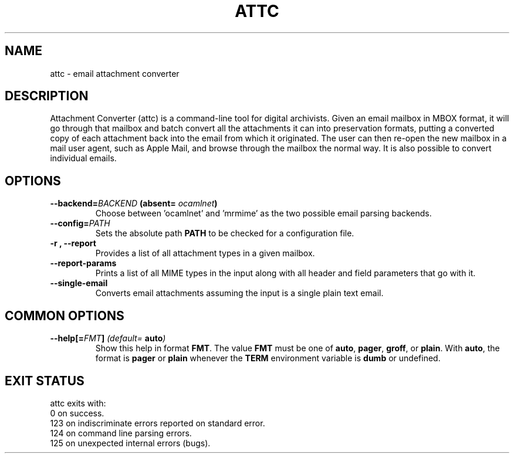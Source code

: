 .TH ATTC 1 "July 2024" "0.1.16" "Attc manual"
.SH NAME
attc \- email attachment converter
.SH DESCRIPTION
Attachment Converter (attc) is a command-line tool for digital archivists. Given an email mailbox in MBOX format,  it will go through that mailbox and batch convert all the attachments it can into preservation formats, putting a converted copy of each attachment back into the email from which it originated. The user can then re-open the new mailbox in a mail user agent, such as Apple Mail, and browse through the mailbox the normal way. It is also possible to convert individual emails.
.SH OPTIONS
.TP
.BI \-\-backend= BACKEND " (absent= " ocamlnet ")"
Choose between 'ocamlnet' and 'mrmime' as the two possible email parsing backends.
.TP
.BI \-\-config= PATH
Sets the absolute path \fBPATH\fR to be checked for a configuration file.
.TP
.B \-r , \-\-report
Provides a list of all attachment types in a given mailbox.
.TP
.B \-\-report\-params
Prints a list of all MIME types in the input along with all header and field parameters that go with it.
.TP
.B \-\-single\-email
Converts email attachments assuming the input is a single plain text email.
.SH "COMMON OPTIONS"
.TP
.BI \-\-help[= FMT ] " (default= " auto ")"
Show this help in format \fBFMT\fR. The value \fBFMT\fR must be one of \fBauto\fR, \fBpager\fR, \fBgroff\fR, or \fBplain\fR. With \fBauto\fR, the format is \fBpager\fR or \fBplain\fR whenever the \fBTERM\fR environment variable is \fBdumb\fR or undefined.
.SH "EXIT STATUS"
attc exits with:
.TP
0   on success.
.TP
123 on indiscriminate errors reported on standard error.
.TP
124 on command line parsing errors.
.TP
125 on unexpected internal errors (bugs).